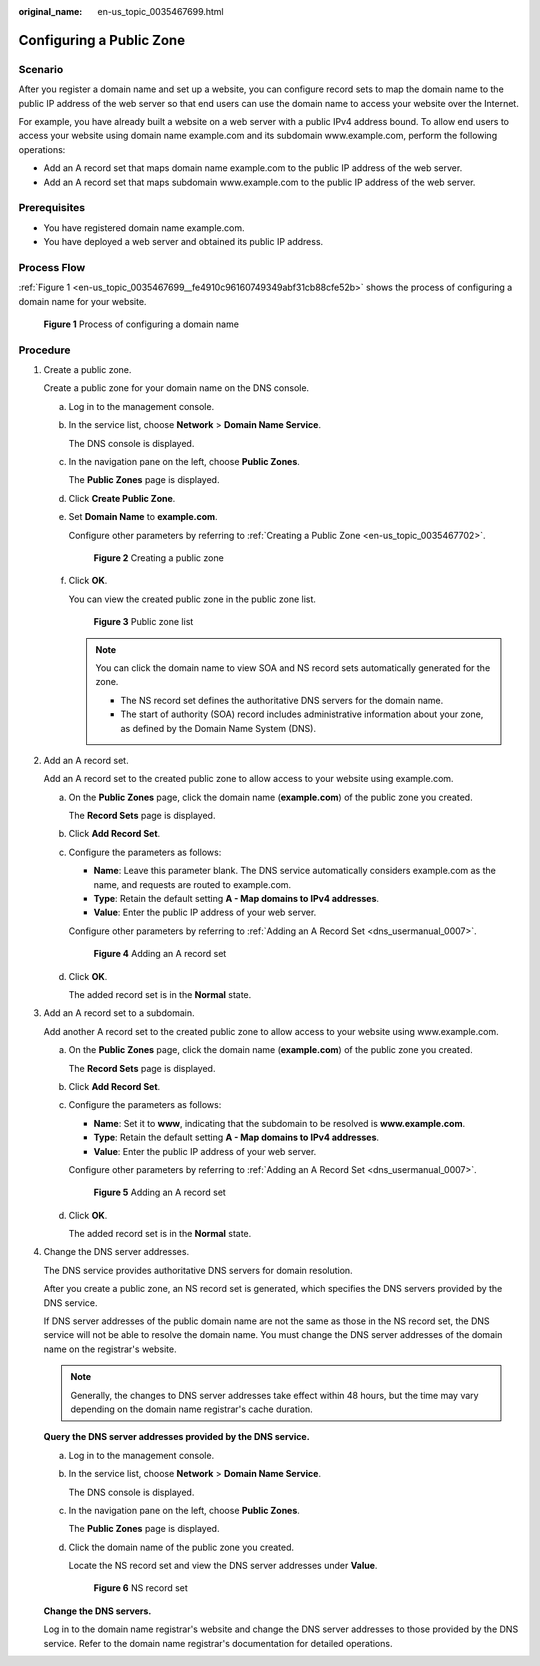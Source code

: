 :original_name: en-us_topic_0035467699.html

.. _en-us_topic_0035467699:

Configuring a Public Zone
=========================

Scenario
--------

After you register a domain name and set up a website, you can configure record sets to map the domain name to the public IP address of the web server so that end users can use the domain name to access your website over the Internet.

For example, you have already built a website on a web server with a public IPv4 address bound. To allow end users to access your website using domain name example.com and its subdomain www.example.com, perform the following operations:

-  Add an A record set that maps domain name example.com to the public IP address of the web server.
-  Add an A record set that maps subdomain www.example.com to the public IP address of the web server.

Prerequisites
-------------

-  You have registered domain name example.com.
-  You have deployed a web server and obtained its public IP address.

Process Flow
------------

:ref:`Figure 1 <en-us_topic_0035467699__fe4910c96160749349abf31cb88cfe52b>` shows the process of configuring a domain name for your website.

.. _en-us_topic_0035467699__fe4910c96160749349abf31cb88cfe52b:

.. figure:: /_static/images/en-us_image_0000001906813590.png
   :alt: **Figure 1** Process of configuring a domain name

   **Figure 1** Process of configuring a domain name

Procedure
---------

#. Create a public zone.

   Create a public zone for your domain name on the DNS console.

   a. Log in to the management console.

   b. In the service list, choose **Network** > **Domain Name Service**.

      The DNS console is displayed.

   c. In the navigation pane on the left, choose **Public Zones**.

      The **Public Zones** page is displayed.

   d. Click **Create Public Zone**.

   e. Set **Domain Name** to **example.com**.

      Configure other parameters by referring to :ref:`Creating a Public Zone <en-us_topic_0035467702>`.


      .. figure:: /_static/images/en-us_image_0000001906813570.png
         :alt: **Figure 2** Creating a public zone

         **Figure 2** Creating a public zone

   f. Click **OK**.

      You can view the created public zone in the public zone list.


      .. figure:: /_static/images/en-us_image_0000001906973418.png
         :alt: **Figure 3** Public zone list

         **Figure 3** Public zone list

      .. note::

         You can click the domain name to view SOA and NS record sets automatically generated for the zone.

         -  The NS record set defines the authoritative DNS servers for the domain name.

         -  .. _en-us_topic_0035467699__li6252195613418:

            The start of authority (SOA) record includes administrative information about your zone, as defined by the Domain Name System (DNS).

2. Add an A record set.

   Add an A record set to the created public zone to allow access to your website using example.com.

   a. On the **Public Zones** page, click the domain name (**example.com**) of the public zone you created.

      The **Record Sets** page is displayed.

   b. Click **Add Record Set**.

   c. Configure the parameters as follows:

      -  **Name**: Leave this parameter blank. The DNS service automatically considers example.com as the name, and requests are routed to example.com.
      -  **Type**: Retain the default setting **A - Map domains to IPv4 addresses**.
      -  **Value**: Enter the public IP address of your web server.

      Configure other parameters by referring to :ref:`Adding an A Record Set <dns_usermanual_0007>`.


      .. figure:: /_static/images/en-us_image_0000001906813542.png
         :alt: **Figure 4** Adding an A record set

         **Figure 4** Adding an A record set

   d. Click **OK**.

      The added record set is in the **Normal** state.

3. Add an A record set to a subdomain.

   Add another A record set to the created public zone to allow access to your website using www.example.com.

   a. On the **Public Zones** page, click the domain name (**example.com**) of the public zone you created.

      The **Record Sets** page is displayed.

   b. Click **Add Record Set**.

   c. Configure the parameters as follows:

      -  **Name**: Set it to **www**, indicating that the subdomain to be resolved is **www.example.com**.
      -  **Type**: Retain the default setting **A - Map domains to IPv4 addresses**.
      -  **Value**: Enter the public IP address of your web server.

      Configure other parameters by referring to :ref:`Adding an A Record Set <dns_usermanual_0007>`.


      .. figure:: /_static/images/en-us_image_0000001906973434.png
         :alt: **Figure 5** Adding an A record set

         **Figure 5** Adding an A record set

   d. Click **OK**.

      The added record set is in the **Normal** state.

4. Change the DNS server addresses.

   The DNS service provides authoritative DNS servers for domain resolution.

   After you create a public zone, an NS record set is generated, which specifies the DNS servers provided by the DNS service.

   If DNS server addresses of the public domain name are not the same as those in the NS record set, the DNS service will not be able to resolve the domain name. You must change the DNS server addresses of the domain name on the registrar's website.

   .. note::

      Generally, the changes to DNS server addresses take effect within 48 hours, but the time may vary depending on the domain name registrar's cache duration.

   **Query the DNS server addresses provided by the DNS service.**

   a. Log in to the management console.

   b. In the service list, choose **Network** > **Domain Name Service**.

      The DNS console is displayed.

   c. In the navigation pane on the left, choose **Public Zones**.

      The **Public Zones** page is displayed.

   d. Click the domain name of the public zone you created.

      Locate the NS record set and view the DNS server addresses under **Value**.


      .. figure:: /_static/images/en-us_image_0000001906813582.png
         :alt: **Figure 6** NS record set

         **Figure 6** NS record set

   **Change the DNS servers.**

   Log in to the domain name registrar's website and change the DNS server addresses to those provided by the DNS service. Refer to the domain name registrar's documentation for detailed operations.
